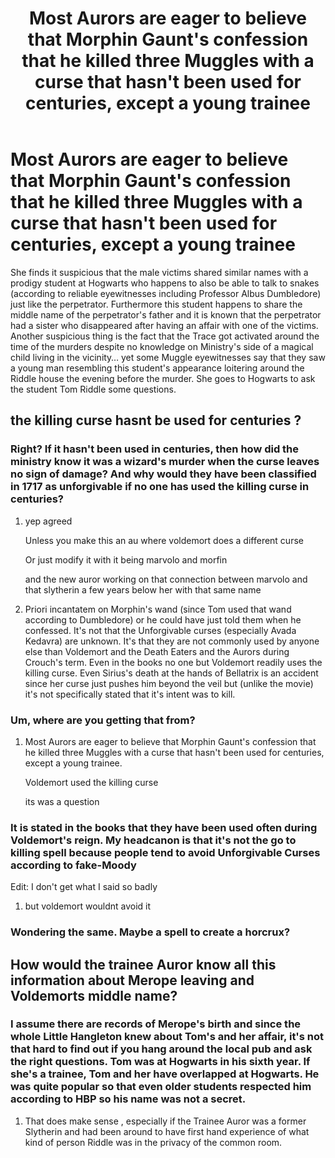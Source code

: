 #+TITLE: Most Aurors are eager to believe that Morphin Gaunt's confession that he killed three Muggles with a curse that hasn't been used for centuries, except a young trainee

* Most Aurors are eager to believe that Morphin Gaunt's confession that he killed three Muggles with a curse that hasn't been used for centuries, except a young trainee
:PROPERTIES:
:Author: I_love_DPs
:Score: 6
:DateUnix: 1602418369.0
:DateShort: 2020-Oct-11
:FlairText: Prompt
:END:
She finds it suspicious that the male victims shared similar names with a prodigy student at Hogwarts who happens to also be able to talk to snakes (according to reliable eyewitnesses including Professor Albus Dumbledore) just like the perpetrator. Furthermore this student happens to share the middle name of the perpetrator's father and it is known that the perpetrator had a sister who disappeared after having an affair with one of the victims. Another suspicious thing is the fact that the Trace got activated around the time of the murders despite no knowledge on Ministry's side of a magical child living in the vicinity... yet some Muggle eyewitnesses say that they saw a young man resembling this student's appearance loitering around the Riddle house the evening before the murder. She goes to Hogwarts to ask the student Tom Riddle some questions.


** the killing curse hasnt be used for centuries ?
:PROPERTIES:
:Author: CommanderL3
:Score: 6
:DateUnix: 1602424857.0
:DateShort: 2020-Oct-11
:END:

*** Right? If it hasn't been used in centuries, then how did the ministry know it was a wizard's murder when the curse leaves no sign of damage? And why would they have been classified in 1717 as unforgivable if no one has used the killing curse in centuries?
:PROPERTIES:
:Author: Impossible-Poetry
:Score: 4
:DateUnix: 1602431242.0
:DateShort: 2020-Oct-11
:END:

**** yep agreed

Unless you make this an au where voldemort does a different curse

Or just modify it with it being marvolo and morfin

and the new auror working on that connection between marvolo and that slytherin a few years below her with that same name
:PROPERTIES:
:Author: CommanderL3
:Score: 1
:DateUnix: 1602432314.0
:DateShort: 2020-Oct-11
:END:


**** Priori incantatem on Morphin's wand (since Tom used that wand according to Dumbledore) or he could have just told them when he confessed. It's not that the Unforgivable curses (especially Avada Kedavra) are unknown. It's that they are not commonly used by anyone else than Voldemort and the Death Eaters and the Aurors during Crouch's term. Even in the books no one but Voldemort readily uses the killing curse. Even Sirius's death at the hands of Bellatrix is an accident since her curse just pushes him beyond the veil but (unlike the movie) it's not specifically stated that it's intent was to kill.
:PROPERTIES:
:Author: I_love_DPs
:Score: 1
:DateUnix: 1602494650.0
:DateShort: 2020-Oct-12
:END:


*** Um, where are you getting that from?
:PROPERTIES:
:Author: SnobbishWizard
:Score: 0
:DateUnix: 1602427906.0
:DateShort: 2020-Oct-11
:END:

**** Most Aurors are eager to believe that Morphin Gaunt's confession that he killed three Muggles with a curse that hasn't been used for centuries, except a young trainee.

Voldemort used the killing curse

its was a question
:PROPERTIES:
:Author: CommanderL3
:Score: 5
:DateUnix: 1602428944.0
:DateShort: 2020-Oct-11
:END:


*** It is stated in the books that they have been used often during Voldemort's reign. My headcanon is that it's not the go to killing spell because people tend to avoid Unforgivable Curses according to fake-Moody

Edit: I don't get what I said so badly
:PROPERTIES:
:Author: I_love_DPs
:Score: -2
:DateUnix: 1602427975.0
:DateShort: 2020-Oct-11
:END:

**** but voldemort wouldnt avoid it
:PROPERTIES:
:Author: CommanderL3
:Score: 1
:DateUnix: 1602428957.0
:DateShort: 2020-Oct-11
:END:


*** Wondering the same. Maybe a spell to create a horcrux?
:PROPERTIES:
:Author: Night_Shade_Lotus
:Score: -2
:DateUnix: 1602427406.0
:DateShort: 2020-Oct-11
:END:


** How would the trainee Auror know all this information about Merope leaving and Voldemorts middle name?
:PROPERTIES:
:Author: Liberwolf
:Score: 1
:DateUnix: 1602487085.0
:DateShort: 2020-Oct-12
:END:

*** I assume there are records of Merope's birth and since the whole Little Hangleton knew about Tom's and her affair, it's not that hard to find out if you hang around the local pub and ask the right questions. Tom was at Hogwarts in his sixth year. If she's a trainee, Tom and her have overlapped at Hogwarts. He was quite popular so that even older students respected him according to HBP so his name was not a secret.
:PROPERTIES:
:Author: I_love_DPs
:Score: 1
:DateUnix: 1602490219.0
:DateShort: 2020-Oct-12
:END:

**** That does make sense , especially if the Trainee Auror was a former Slytherin and had been around to have first hand experience of what kind of person Riddle was in the privacy of the common room.
:PROPERTIES:
:Author: Liberwolf
:Score: 2
:DateUnix: 1602520861.0
:DateShort: 2020-Oct-12
:END:
